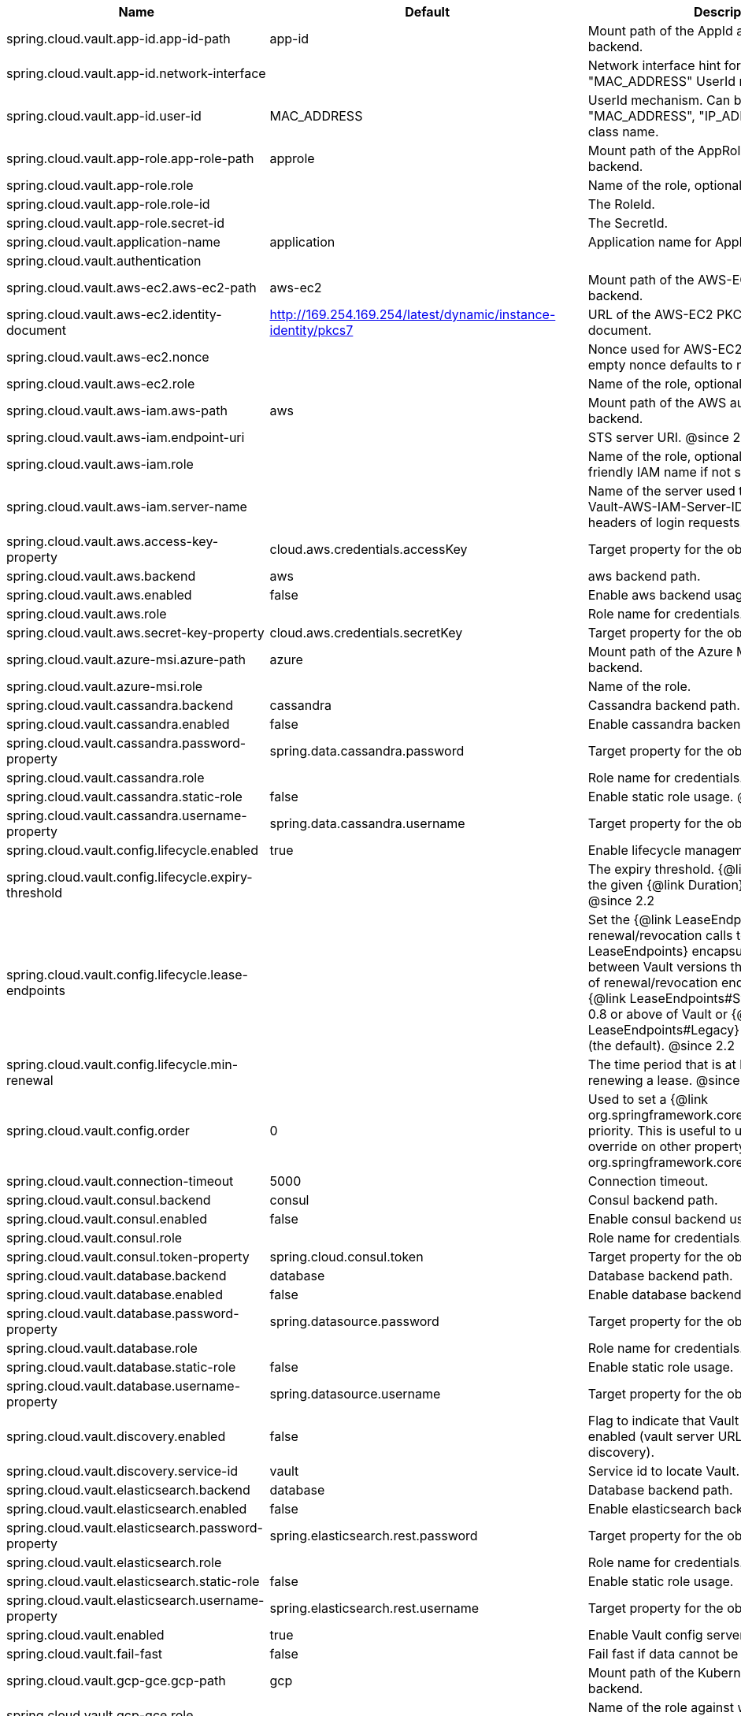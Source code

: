 |===
|Name | Default | Description

|spring.cloud.vault.app-id.app-id-path | app-id | Mount path of the AppId authentication backend.
|spring.cloud.vault.app-id.network-interface |  | Network interface hint for the "MAC_ADDRESS" UserId mechanism.
|spring.cloud.vault.app-id.user-id | MAC_ADDRESS | UserId mechanism. Can be either "MAC_ADDRESS", "IP_ADDRESS", a string or a class name.
|spring.cloud.vault.app-role.app-role-path | approle | Mount path of the AppRole authentication backend.
|spring.cloud.vault.app-role.role |  | Name of the role, optional, used for pull-mode.
|spring.cloud.vault.app-role.role-id |  | The RoleId.
|spring.cloud.vault.app-role.secret-id |  | The SecretId.
|spring.cloud.vault.application-name | application | Application name for AppId authentication.
|spring.cloud.vault.authentication |  | 
|spring.cloud.vault.aws-ec2.aws-ec2-path | aws-ec2 | Mount path of the AWS-EC2 authentication backend.
|spring.cloud.vault.aws-ec2.identity-document | http://169.254.169.254/latest/dynamic/instance-identity/pkcs7 | URL of the AWS-EC2 PKCS7 identity document.
|spring.cloud.vault.aws-ec2.nonce |  | Nonce used for AWS-EC2 authentication. An empty nonce defaults to nonce generation.
|spring.cloud.vault.aws-ec2.role |  | Name of the role, optional.
|spring.cloud.vault.aws-iam.aws-path | aws | Mount path of the AWS authentication backend.
|spring.cloud.vault.aws-iam.endpoint-uri |  | STS server URI. @since 2.2
|spring.cloud.vault.aws-iam.role |  | Name of the role, optional. Defaults to the friendly IAM name if not set.
|spring.cloud.vault.aws-iam.server-name |  | Name of the server used to set {@code X-Vault-AWS-IAM-Server-ID} header in the headers of login requests.
|spring.cloud.vault.aws.access-key-property | cloud.aws.credentials.accessKey | Target property for the obtained access key.
|spring.cloud.vault.aws.backend | aws | aws backend path.
|spring.cloud.vault.aws.enabled | false | Enable aws backend usage.
|spring.cloud.vault.aws.role |  | Role name for credentials.
|spring.cloud.vault.aws.secret-key-property | cloud.aws.credentials.secretKey | Target property for the obtained secret key.
|spring.cloud.vault.azure-msi.azure-path | azure | Mount path of the Azure MSI authentication backend.
|spring.cloud.vault.azure-msi.role |  | Name of the role.
|spring.cloud.vault.cassandra.backend | cassandra | Cassandra backend path.
|spring.cloud.vault.cassandra.enabled | false | Enable cassandra backend usage.
|spring.cloud.vault.cassandra.password-property | spring.data.cassandra.password | Target property for the obtained password.
|spring.cloud.vault.cassandra.role |  | Role name for credentials.
|spring.cloud.vault.cassandra.static-role | false | Enable static role usage. @since 2.2
|spring.cloud.vault.cassandra.username-property | spring.data.cassandra.username | Target property for the obtained username.
|spring.cloud.vault.config.lifecycle.enabled | true | Enable lifecycle management.
|spring.cloud.vault.config.lifecycle.expiry-threshold |  | The expiry threshold. {@link Lease} is renewed the given {@link Duration} before it expires. @since 2.2
|spring.cloud.vault.config.lifecycle.lease-endpoints |  | Set the {@link LeaseEndpoints} to delegate renewal/revocation calls to. {@link LeaseEndpoints} encapsulates differences between Vault versions that affect the location of renewal/revocation endpoints. Can be {@link LeaseEndpoints#SysLeases} for version 0.8 or above of Vault or {@link LeaseEndpoints#Legacy} for older versions (the default). @since 2.2
|spring.cloud.vault.config.lifecycle.min-renewal |  | The time period that is at least required before renewing a lease. @since 2.2
|spring.cloud.vault.config.order | 0 | Used to set a {@link org.springframework.core.env.PropertySource} priority. This is useful to use Vault as an override on other property sources. @see org.springframework.core.PriorityOrdered
|spring.cloud.vault.connection-timeout | 5000 | Connection timeout.
|spring.cloud.vault.consul.backend | consul | Consul backend path.
|spring.cloud.vault.consul.enabled | false | Enable consul backend usage.
|spring.cloud.vault.consul.role |  | Role name for credentials.
|spring.cloud.vault.consul.token-property | spring.cloud.consul.token | Target property for the obtained token.
|spring.cloud.vault.database.backend | database | Database backend path.
|spring.cloud.vault.database.enabled | false | Enable database backend usage.
|spring.cloud.vault.database.password-property | spring.datasource.password | Target property for the obtained password.
|spring.cloud.vault.database.role |  | Role name for credentials.
|spring.cloud.vault.database.static-role | false | Enable static role usage.
|spring.cloud.vault.database.username-property | spring.datasource.username | Target property for the obtained username.
|spring.cloud.vault.discovery.enabled | false | Flag to indicate that Vault server discovery is enabled (vault server URL will be looked up via discovery).
|spring.cloud.vault.discovery.service-id | vault | Service id to locate Vault.
|spring.cloud.vault.elasticsearch.backend | database | Database backend path.
|spring.cloud.vault.elasticsearch.enabled | false | Enable elasticsearch backend usage.
|spring.cloud.vault.elasticsearch.password-property | spring.elasticsearch.rest.password | Target property for the obtained password.
|spring.cloud.vault.elasticsearch.role |  | Role name for credentials.
|spring.cloud.vault.elasticsearch.static-role | false | Enable static role usage.
|spring.cloud.vault.elasticsearch.username-property | spring.elasticsearch.rest.username | Target property for the obtained username.
|spring.cloud.vault.enabled | true | Enable Vault config server.
|spring.cloud.vault.fail-fast | false | Fail fast if data cannot be obtained from Vault.
|spring.cloud.vault.gcp-gce.gcp-path | gcp | Mount path of the Kubernetes authentication backend.
|spring.cloud.vault.gcp-gce.role |  | Name of the role against which the login is being attempted.
|spring.cloud.vault.gcp-gce.service-account |  | Optional service account id. Using the default id if left unconfigured.
|spring.cloud.vault.gcp-iam.credentials.encoded-key |  | The base64 encoded contents of an OAuth2 account private key in JSON format.
|spring.cloud.vault.gcp-iam.credentials.location |  | Location of the OAuth2 credentials private key. <p> Since this is a Resource, the private key can be in a multitude of locations, such as a local file system, classpath, URL, etc.
|spring.cloud.vault.gcp-iam.gcp-path | gcp | Mount path of the Kubernetes authentication backend.
|spring.cloud.vault.gcp-iam.jwt-validity | 15m | Validity of the JWT token.
|spring.cloud.vault.gcp-iam.project-id |  | Overrides the GCP project Id.
|spring.cloud.vault.gcp-iam.role |  | Name of the role against which the login is being attempted.
|spring.cloud.vault.gcp-iam.service-account-id |  | Overrides the GCP service account Id.
|spring.cloud.vault.host | localhost | Vault server host.
|spring.cloud.vault.kubernetes.kubernetes-path | kubernetes | Mount path of the Kubernetes authentication backend.
|spring.cloud.vault.kubernetes.role |  | Name of the role against which the login is being attempted.
|spring.cloud.vault.kubernetes.service-account-token-file | /var/run/secrets/kubernetes.io/serviceaccount/token | Path to the service account token file.
|spring.cloud.vault.kv.application-name | application | Application name to be used for the context.
|spring.cloud.vault.kv.backend | secret | Name of the default backend.
|spring.cloud.vault.kv.backend-version | 2 | Key-Value backend version. Currently supported versions are: <ul> <li>Version 1 (unversioned key-value backend).</li> <li>Version 2 (versioned key-value backend).</li> </ul>
|spring.cloud.vault.kv.default-context | application | Name of the default context.
|spring.cloud.vault.kv.enabled | true | Enable the kev-value backend.
|spring.cloud.vault.kv.profile-separator | / | Profile-separator to combine application name and profile.
|spring.cloud.vault.kv.profiles |  | List of active profiles. @since 3.0
|spring.cloud.vault.mongodb.backend | mongodb | MongoDB backend path.
|spring.cloud.vault.mongodb.enabled | false | Enable mongodb backend usage.
|spring.cloud.vault.mongodb.password-property | spring.data.mongodb.password | Target property for the obtained password.
|spring.cloud.vault.mongodb.role |  | Role name for credentials.
|spring.cloud.vault.mongodb.static-role | false | Enable static role usage. @since 2.2
|spring.cloud.vault.mongodb.username-property | spring.data.mongodb.username | Target property for the obtained username.
|spring.cloud.vault.mysql.backend | mysql | mysql backend path.
|spring.cloud.vault.mysql.enabled | false | Enable mysql backend usage.
|spring.cloud.vault.mysql.password-property | spring.datasource.password | Target property for the obtained username.
|spring.cloud.vault.mysql.role |  | Role name for credentials.
|spring.cloud.vault.mysql.username-property | spring.datasource.username | Target property for the obtained username.
|spring.cloud.vault.namespace |  | Vault namespace (requires Vault Enterprise).
|spring.cloud.vault.pcf.instance-certificate |  | Path to the instance certificate (PEM). Defaults to {@code CF_INSTANCE_CERT} env variable.
|spring.cloud.vault.pcf.instance-key |  | Path to the instance key (PEM). Defaults to {@code CF_INSTANCE_KEY} env variable.
|spring.cloud.vault.pcf.pcf-path | pcf | Mount path of the Kubernetes authentication backend.
|spring.cloud.vault.pcf.role |  | Name of the role against which the login is being attempted.
|spring.cloud.vault.port | 8200 | Vault server port.
|spring.cloud.vault.postgresql.backend | postgresql | postgresql backend path.
|spring.cloud.vault.postgresql.enabled | false | Enable postgresql backend usage.
|spring.cloud.vault.postgresql.password-property | spring.datasource.password | Target property for the obtained username.
|spring.cloud.vault.postgresql.role |  | Role name for credentials.
|spring.cloud.vault.postgresql.username-property | spring.datasource.username | Target property for the obtained username.
|spring.cloud.vault.rabbitmq.backend | rabbitmq | rabbitmq backend path.
|spring.cloud.vault.rabbitmq.enabled | false | Enable rabbitmq backend usage.
|spring.cloud.vault.rabbitmq.password-property | spring.rabbitmq.password | Target property for the obtained password.
|spring.cloud.vault.rabbitmq.role |  | Role name for credentials.
|spring.cloud.vault.rabbitmq.username-property | spring.rabbitmq.username | Target property for the obtained username.
|spring.cloud.vault.read-timeout | 15000 | Read timeout.
|spring.cloud.vault.scheme | https | Protocol scheme. Can be either "http" or "https".
|spring.cloud.vault.session.lifecycle.enabled | true | Enable session lifecycle management.
|spring.cloud.vault.session.lifecycle.expiry-threshold | 7s | The expiry threshold for a {@link LoginToken}. The threshold represents a minimum TTL duration to consider a login token as valid. Tokens with a shorter TTL are considered expired and are not used anymore. Should be greater than {@code refreshBeforeExpiry} to prevent token expiry.
|spring.cloud.vault.session.lifecycle.refresh-before-expiry | 5s | The time period that is at least required before renewing the {@link LoginToken}.
|spring.cloud.vault.ssl.cert-auth-path | cert | Mount path of the TLS cert authentication backend.
|spring.cloud.vault.ssl.key-store |  | Trust store that holds certificates and private keys.
|spring.cloud.vault.ssl.key-store-password |  | Password used to access the key store.
|spring.cloud.vault.ssl.trust-store |  | Trust store that holds SSL certificates.
|spring.cloud.vault.ssl.trust-store-password |  | Password used to access the trust store.
|spring.cloud.vault.token |  | Static vault token. Required if {@link #authentication} is {@code TOKEN}.
|spring.cloud.vault.uri |  | Vault URI. Can be set with scheme, host and port.

|===